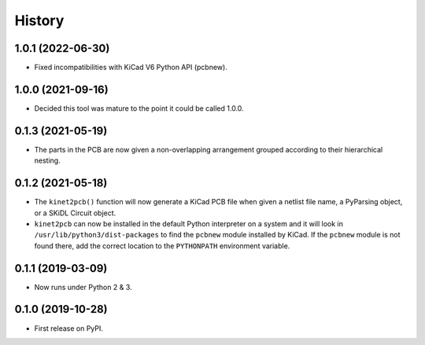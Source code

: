 =======
History
=======

1.0.1 (2022-06-30)
------------------

* Fixed incompatibilities with KiCad V6 Python API (pcbnew).


1.0.0 (2021-09-16)
------------------

* Decided this tool was mature to the point it could be called 1.0.0.


0.1.3 (2021-05-19)
------------------

* The parts in the PCB are now given a non-overlapping arrangement
  grouped according to their hierarchical nesting.


0.1.2 (2021-05-18)
------------------

* The ``kinet2pcb()`` function will now generate a KiCad PCB file when given
  a netlist file name, a PyParsing object, or a SKiDL Circuit object.
* ``kinet2pcb`` can now be installed in the default Python interpreter on
  a system and it will look in ``/usr/lib/python3/dist-packages`` to find
  the ``pcbnew`` module installed by KiCad.  If the ``pcbnew`` module
  is not found there, add the correct location to the ``PYTHONPATH``
  environment variable.


0.1.1 (2019-03-09)
------------------

* Now runs under Python 2 & 3.


0.1.0 (2019-10-28)
------------------

* First release on PyPI.
